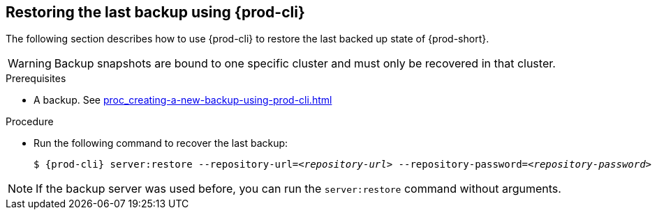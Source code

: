 [id="restoring-the-last-backup-using-prod-cli"]
== Restoring the last backup using {prod-cli}

The following section describes how to use {prod-cli} to restore the last backed up state of {prod-short}.

WARNING: Backup snapshots are bound to one specific cluster and must only be recovered in that cluster.

.Prerequisites

* A backup. See xref:proc_creating-a-new-backup-using-prod-cli.adoc[]

.Procedure

* Run the following command to recover the last backup:
+
[source,shell,subs="+quotes,+attributes"]
----
$ {prod-cli} server:restore --repository-url=__<repository-url>__ --repository-password=__<repository-password>__
----

NOTE: If the backup server was used before, you can run the `server:restore` command without arguments.
//"was used before"? This is not clear and needs feedback from the author because it could mean either that the server "was set up (before)" or that "a backup was previously recovered from this backup server". max-cx